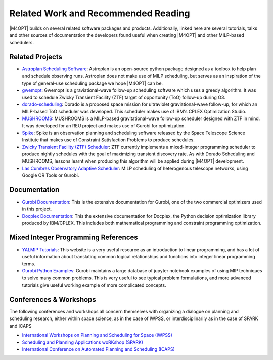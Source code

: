 Related Work and Recommended Reading
====================================
|M4OPT| builds on several related software packages and products.
Additionally, linked here are several tutorials, talks and other sources of
documentation the developers found useful when creating |M4OPT| and other
MILP-based schedulers.

Related Projects
-----------------
* `Astroplan Scheduling Software`_: Astroplan is an open-source python
  package designed as a toolbox to help plan and schedule observing runs.
  Astroplan does not make use of MILP scheduling, but serves as an inspiration
  of the type of general-use scheduling package we hope |M4OPT| can be.
* `gwemopt`_: Gwemopt is a graviational-wave follow-up scheduling software
  which uses a greedy algorithm. It was used to schedule Zwicky Transient
  Facility (ZTF) target of opportunity (ToO) follow-up during O3.
* `dorado-scheduling`_: Dorado is a proposed space mission for ultraviolet
  graviational-wave follow-up, for which an MILP-based ToO scheduler was
  developed. This scheduler makes use of IBM's CPLEX Optimization Studio.
* `MUSHROOMS`_: MUSHROOMS is a MILP-based gravitational-wave follow-up
  scheduler designed with ZTF in mind. It was developed for an REU project and
  makes use of Gurobi for optimization.
* `Spike`_: Spike is an observation planning and scheduling software released
  by the Space Telescope Science Institute that makes use of Constraint
  Satisfaction Problems to produce schedules.
* `Zwicky Transient Facility (ZTF) Scheduler`_: ZTF currently implements a
  mixed-integer programming scheduler to produce nightly schedules with the
  goal of maximizing transient discovery rate. As with Dorado Scheduling and
  MUSHROOMS, lessons learnt when producing this algorithm will be applied
  during |M4OPT| development.
* `Las Cumbres Observatory Adaptive Scheduler`_: MILP scheduling of heterogenous telescope networks, using Google OR Tools or Gurobi.

.. _`Astroplan Scheduling Software`: https://github.com/astropy/astroplan
.. _`Gwemopt`: https://github.com/mcoughlin/gwemopt
.. _`dorado-scheduling`: https://github.com/nasa/dorado-scheduling
.. _`MUSHROOMS`: https://github.com/bparazin/MUSHROOMS
.. _`Spike`: https://www.stsci.edu/scientific-community/software/spike
.. _`Zwicky Transient Facility (ZTF) Scheduler`: https://arxiv.org/abs/1905.02209
.. _`Las Cumbres Observatory Adaptive Scheduler`: https://observatorycontrolsystem.github.io/components/adaptive_scheduler/

Documentation
-------------

* `Gurobi Documentation`_: This is the extensive documentation for Gurobi,
  one of the two commercial optimizers used in this project.
* `Docplex Documentation`_: This the extensive documentation for Docplex, the
  Python decision optimization library produced by IBM/CPLEX. This includes
  both mathematical programming and constraint programming optimization.

.. _`Gurobi Documentation`: https://www.gurobi.com/documentation/9.1/refman/index.html
.. _`Docplex Documentation`: http://ibmdecisionoptimization.github.io/docplex-doc/index.html

Mixed Integer Programming References
------------------------------------

* `YALMIP Tutorials`_: This website is a very useful resource as an
  introduction to linear programming, and has a lot of useful information about
  translating common logical relationships and functions into integer linear
  programming terms.
* `Gurobi Python Examples`_: Gurobi maintains a large database of jupyter
  notebook examples of using MIP techniques to solve many common problems. This
  is very useful to see typical problem formulations, and more advanced
  tutorials give useful working example of more complicated concepts.

.. _`YALMIP Tutorials`: https://yalmip.github.io/tutorial/logicprogramming
.. _`Gurobi Python Examples`: https://www.gurobi.com/resource/modeling-examples-using-the-gurobi-python-api-in-jupyter-notebook/

Conferences & Workshops
-----------------------
The following conferences and workshops all concern themselves with organizing
a dialogue on planning and scheduling research, either within space science, as
in the case of IWPSS, or interdisciplinarily as in the case of SPARK and ICAPS

* `International Workshops on Planning and Scheduling for Space (IWPSS)`_
* `Scheduling and Planning Applications woRKshop (SPARK)`_
* `International Conference on Automated Planning and Scheduling (ICAPS)`_

.. _`International Workshops on Planning and Scheduling for Space (IWPSS)`: https://sites.google.com/view/iwpss/
.. _`Scheduling and Planning Applications woRKshop (SPARK)`: https://icaps21.icaps-conference.org/workshops/SPARK/
.. _`International Conference on Automated Planning and Scheduling (ICAPS)`: https://icaps21.icaps-conference.org/
